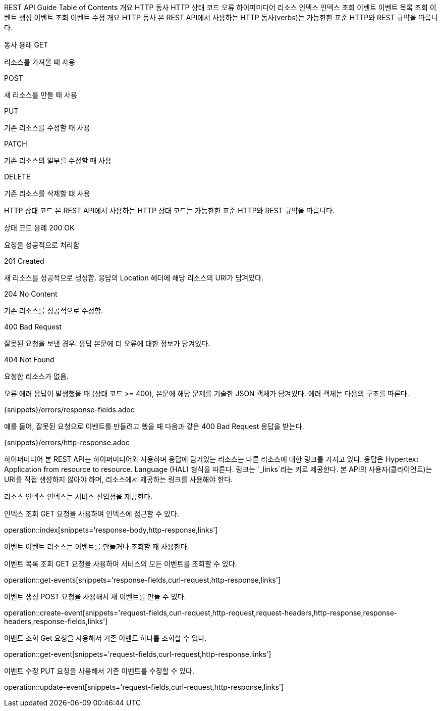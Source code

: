 REST API Guide
Table of Contents
개요
HTTP 동사
HTTP 상태 코드
오류
하이퍼미디어
리소스
인덱스
인덱스 조회
이벤트
이벤트 목록 조회
이벤트 생성
이벤트 조회
이벤트 수정
개요
HTTP 동사
본 REST API에서 사용하는 HTTP 동사(verbs)는 가능한한 표준 HTTP와 REST 규약을 따릅니다.

동사	용례
GET

리소스를 가져올 때 사용

POST

새 리소스를 만들 때 사용

PUT

기존 리소스를 수정할 때 사용

PATCH

기존 리소스의 일부를 수정할 때 사용

DELETE

기존 리소스를 삭제할 떄 사용

HTTP 상태 코드
본 REST API에서 사용하는 HTTP 상태 코드는 가능한한 표준 HTTP와 REST 규약을 따릅니다.

상태 코드	용례
200 OK

요청을 성공적으로 처리함

201 Created

새 리소스를 성공적으로 생성함. 응답의 Location 헤더에 해당 리소스의 URI가 담겨있다.

204 No Content

기존 리소스를 성공적으로 수정함.

400 Bad Request

잘못된 요청을 보낸 경우. 응답 본문에 더 오류에 대한 정보가 담겨있다.

404 Not Found

요청한 리소스가 없음.

오류
에러 응답이 발생했을 때 (상태 코드 >= 400), 본문에 해당 문제를 기술한 JSON 객체가 담겨있다. 에러 객체는 다음의 구조를 따른다.

{snippets}/errors/response-fields.adoc

예를 들어, 잘못된 요청으로 이벤트를 만들려고 했을 때 다음과 같은 400 Bad Request 응답을 받는다.

{snippets}/errors/http-response.adoc

하이퍼미디어
본 REST API는 하이퍼미디어와 사용하며 응답에 담겨있는 리소스는 다른 리소스에 대한 링크를 가지고 있다. 응답은 Hypertext Application from resource to resource. Language (HAL) 형식을 따른다. 링크는 `_links`라는 키로 제공한다. 본 API의 사용자(클라이언트)는 URI를 직접 생성하지 않아야 하며, 리소스에서 제공하는 링크를 사용해야 한다.

리소스
인덱스
인덱스는 서비스 진입점을 제공한다.

인덱스 조회
GET 요청을 사용하여 인덱스에 접근할 수 있다.

operation::index[snippets='response-body,http-response,links']

이벤트
이벤트 리소스는 이벤트를 만들거나 조회할 때 사용한다.

이벤트 목록 조회
GET 요청을 사용하여 서비스의 모든 이벤트를 조회할 수 있다.

operation::get-events[snippets='response-fields,curl-request,http-response,links']

이벤트 생성
POST 요청을 사용해서 새 이벤트를 만들 수 있다.

operation::create-event[snippets='request-fields,curl-request,http-request,request-headers,http-response,response-headers,response-fields,links']

이벤트 조회
Get 요청을 사용해서 기존 이벤트 하나를 조회할 수 있다.

operation::get-event[snippets='request-fields,curl-request,http-response,links']

이벤트 수정
PUT 요청을 사용해서 기존 이벤트를 수정할 수 있다.

operation::update-event[snippets='request-fields,curl-request,http-response,links']